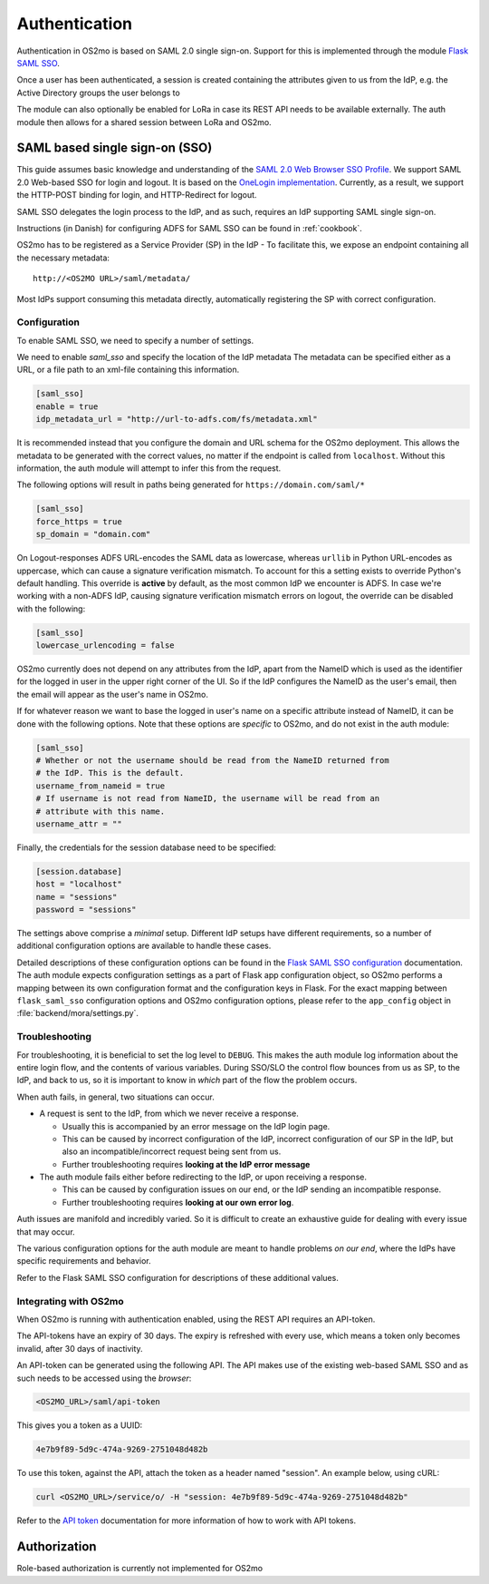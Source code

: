 Authentication
==============

Authentication in OS2mo is based on SAML 2.0 single sign-on.
Support for this is implemented through the module
`Flask SAML SSO <https://github.com/magenta-aps/flask_saml_sso>`_.

Once a user has been authenticated, a session is created containing the
attributes given to us from the IdP, e.g. the Active Directory groups the
user belongs to

The module can also optionally be enabled for LoRa in case its REST API needs
to be available externally. The auth module then allows for a shared session
between LoRa and OS2mo.

SAML based single sign-on (SSO)
-------------------------------

This guide assumes basic knowledge and understanding of the
`SAML 2.0 Web Browser SSO Profile <https://en.wikipedia.org/wiki/SAML_2.0#Web_browser_SSO_profile>`_.
We support SAML 2.0 Web-based SSO for login and logout. It is based on the
`OneLogin implementation <https://github.com/onelogin/python3-saml>`_.
Currently, as a result, we support the HTTP-POST binding for login,
and HTTP-Redirect for logout.

SAML SSO delegates the login process to the IdP, and as such, requires an
IdP supporting SAML single sign-on.

Instructions (in Danish) for configuring ADFS for SAML SSO
can be found in :ref:`cookbook`.

OS2mo has to be registered as a Service Provider (SP) in the IdP - To
facilitate this, we expose an endpoint containing all the necessary metadata::

  http://<OS2MO URL>/saml/metadata/

Most IdPs support consuming this metadata directly, automatically registering
the SP with correct configuration.

Configuration
^^^^^^^^^^^^^

To enable SAML SSO, we need to specify a number of settings.

We need to enable `saml_sso` and specify the location of the IdP metadata
The metadata can be specified either as a URL, or a file path to an xml-file
containing this information.

.. code-block:: toml

  [saml_sso]
  enable = true
  idp_metadata_url = "http://url-to-adfs.com/fs/metadata.xml"

It is recommended instead that you configure the domain and URL schema for the
OS2mo deployment. This allows the metadata to be generated with the correct
values, no matter if the endpoint is called from ``localhost``.
Without this information, the auth module will attempt to infer this from the request.

The following options will result in paths being generated for
``https://domain.com/saml/*``

.. code-block:: toml

  [saml_sso]
  force_https = true
  sp_domain = "domain.com"

On Logout-responses ADFS URL-encodes the SAML data as lowercase, whereas
``urllib`` in Python URL-encodes as uppercase, which can cause a signature
verification mismatch. To account for this a setting exists to override
Python's default handling. This override is **active** by default, as the most
common IdP we encounter is ADFS. In case we're working with a non-ADFS IdP,
causing signature verification mismatch errors on logout, the override can be
disabled with the following:

.. code-block:: toml

  [saml_sso]
  lowercase_urlencoding = false

OS2mo currently does not depend on any attributes from the IdP, apart from the
NameID which is used as the identifier for the logged in user in the upper
right corner of the UI. So if the IdP configures the NameID as the user's
email, then the email will appear as the user's name in OS2mo.

If for whatever reason we want to base the logged in user's name on a specific
attribute instead of NameID, it can be done with the following options. Note
that these options are *specific* to OS2mo, and do not exist in the auth
module:

.. code-block:: toml

  [saml_sso]
  # Whether or not the username should be read from the NameID returned from
  # the IdP. This is the default.
  username_from_nameid = true
  # If username is not read from NameID, the username will be read from an
  # attribute with this name.
  username_attr = ""

Finally, the credentials for the session database need to be specified:

.. code-block:: toml

  [session.database]
  host = "localhost"
  name = "sessions"
  password = "sessions"

The settings above comprise a *minimal* setup. Different IdP setups have
different requirements, so a number of additional configuration options
are available to handle these cases.

Detailed descriptions of these configuration options can be found in the
`Flask SAML SSO configuration <https://flask-saml-sso.readthedocs.io/en/latest/README.html#configuration>`_
documentation.
The auth module expects configuration settings as a part of Flask app
configuration object, so OS2mo performs a mapping between its own configuration
format and the configuration keys in Flask. For the exact mapping
between ``flask_saml_sso`` configuration options and OS2mo
configuration options, please refer to the ``app_config`` object in
:file:`backend/mora/settings.py`.

Troubleshooting
^^^^^^^^^^^^^^^

For troubleshooting, it is beneficial to set the log level to ``DEBUG``.
This makes the auth module log information about the entire login flow,
and the contents of various variables. During SSO/SLO the control flow bounces
from us as SP, to the IdP, and back to us, so it is important to know in
*which* part of the flow the problem occurs.

When auth fails, in general, two situations can occur.

- A request is sent to the IdP, from which we never receive a response.

  - Usually this is accompanied by an error message on the IdP login page.
  - This can be caused by incorrect configuration of the IdP, incorrect
    configuration of our SP in the IdP, but also an incompatible/incorrect
    request being sent from us.
  - Further troubleshooting requires **looking at the IdP error message**

- The auth module fails either before redirecting to the IdP, or upon receiving
  a response.

  - This can be caused by configuration issues on our end, or the IdP sending
    an incompatible response.
  - Further troubleshooting requires **looking at our own error log**.


Auth issues are manifold and incredibly varied. So it is difficult to create
an exhaustive guide for dealing with every issue that may occur.

The various configuration options for the auth module are meant to handle
problems *on our end*, where the IdPs have specific requirements and behavior.

Refer to the Flask SAML SSO configuration for descriptions of these additional
values.

.. _auth-integration:

Integrating with OS2mo
^^^^^^^^^^^^^^^^^^^^^^

When OS2mo is running with authentication enabled, using the REST API requires
an API-token.

The API-tokens have an expiry of 30 days. The expiry is refreshed with every
use, which means a token only becomes invalid, after 30 days of inactivity.

An API-token can be generated using the following API. The API makes use of
the existing web-based SAML SSO and as such needs to be accessed
using the *browser*:

.. code-block:: text

    <OS2MO_URL>/saml/api-token

This gives you a token as a UUID:

.. code-block:: text

    4e7b9f89-5d9c-474a-9269-2751048d482b

To use this token, against the API, attach the token as a header named
"session". An example below, using cURL:

.. code-block:: text

    curl <OS2MO_URL>/service/o/ -H "session: 4e7b9f89-5d9c-474a-9269-2751048d482b"

Refer to the
`API token <https://flask-saml-sso.readthedocs.io/en/latest/README.html#api-tokens>`_
documentation for more information of how to work with API tokens.

Authorization
-------------

Role-based authorization is currently not implemented for OS2mo
